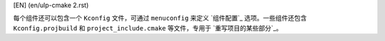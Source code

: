 [EN] (en/ulp-cmake 2.rst)

每个组件还可以包含一个 ``Kconfig`` 文件，可通过 ``menuconfig`` 来定义 `组件配置`_ 选项。一些组件还包含 ``Kconfig.projbuild`` 和 ``project_include.cmake`` 等文件，专用于 `重写项目的某些部分`_。
